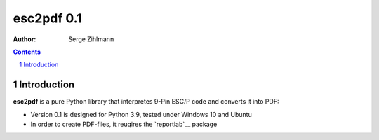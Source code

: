 ==================
esc2pdf 0.1
==================

:Author: Serge Zihlmann

.. contents::
    :backlinks: none

.. sectnum::

Introduction
============

**esc2pdf** is a pure Python library that interpretes 9-Pin ESC/P code and converts it into PDF:

* Version 0.1 is designed for Python 3.9, tested under Windows 10 and Ubuntu
* In order to create PDF-files, it reuqires the `reportlab`__ package
